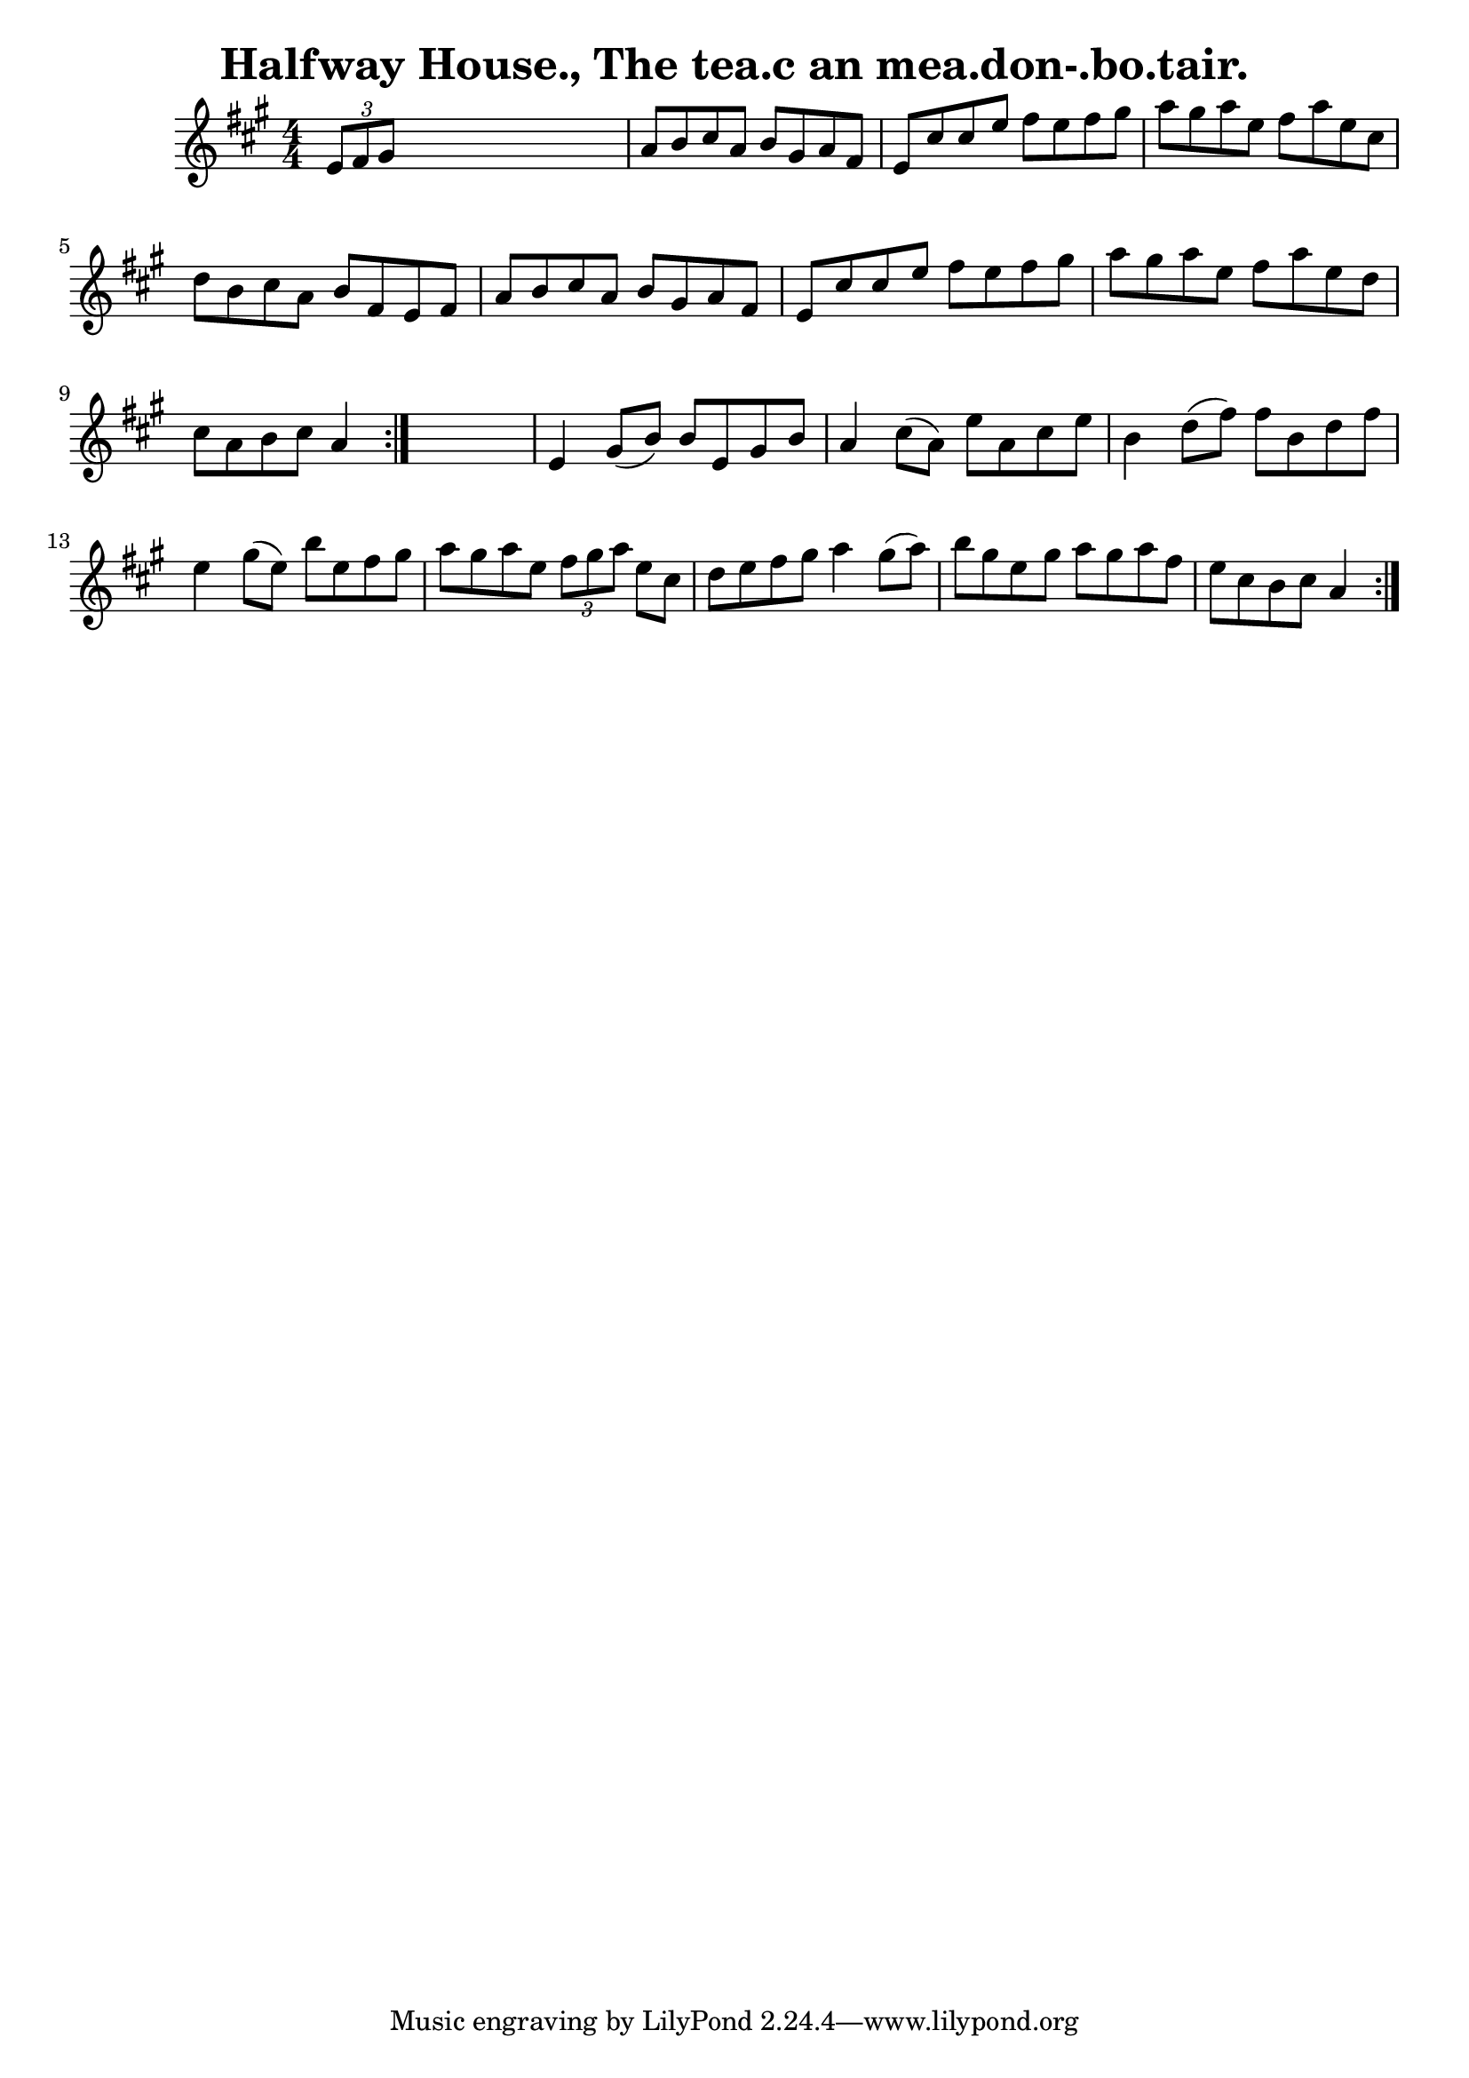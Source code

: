 
\version "2.16.2"
% automatically converted by musicxml2ly from xml/1569_bh.xml

%% additional definitions required by the score:
\language "english"


\header {
    encoder = "abc2xml version 63"
    encodingdate = "2015-01-25"
    title = "Halfway House., The
tea.c an mea.don-.bo.tair."
    }

\layout {
    \context { \Score
        autoBeaming = ##f
        }
    }
PartPOneVoiceOne =  \relative e' {
    \repeat volta 2 {
        \repeat volta 2 {
            \key a \major \numericTimeSignature\time 4/4 \times 2/3 {
                e8 [ fs8 gs8 ] }
            s2. | % 2
            a8 [ b8 cs8 a8 ] b8 [ gs8 a8 fs8 ] | % 3
            e8 [ cs'8 cs8 e8 ] fs8 [ e8 fs8 gs8 ] | % 4
            a8 [ gs8 a8 e8 ] fs8 [ a8 e8 cs8 ] | % 5
            d8 [ b8 cs8 a8 ] b8 [ fs8 e8 fs8 ] | % 6
            a8 [ b8 cs8 a8 ] b8 [ gs8 a8 fs8 ] | % 7
            e8 [ cs'8 cs8 e8 ] fs8 [ e8 fs8 gs8 ] | % 8
            a8 [ gs8 a8 e8 ] fs8 [ a8 e8 d8 ] | % 9
            cs8 [ a8 b8 cs8 ] a4 }
        s4 | \barNumberCheck #10
        e4 gs8 ( [ b8 ) ] b8 [ e,8 gs8 b8 ] | % 11
        a4 cs8 ( [ a8 ) ] e'8 [ a,8 cs8 e8 ] | % 12
        b4 d8 ( [ fs8 ) ] fs8 [ b,8 d8 fs8 ] | % 13
        e4 gs8 ( [ e8 ) ] b'8 [ e,8 fs8 gs8 ] | % 14
        a8 [ gs8 a8 e8 ] \times 2/3 {
            fs8 [ gs8 a8 ] }
        e8 [ cs8 ] | % 15
        d8 [ e8 fs8 gs8 ] a4 gs8 ( [ a8 ) ] | % 16
        b8 [ gs8 e8 gs8 ] a8 [ gs8 a8 fs8 ] | % 17
        e8 [ cs8 b8 cs8 ] a4 }
    }


% The score definition
\score {
    <<
        \new Staff <<
            \context Staff << 
                \context Voice = "PartPOneVoiceOne" { \PartPOneVoiceOne }
                >>
            >>
        
        >>
    \layout {}
    % To create MIDI output, uncomment the following line:
    %  \midi {}
    }

